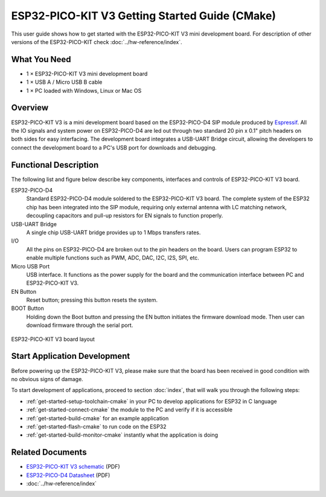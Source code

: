 ESP32-PICO-KIT V3 Getting Started Guide (CMake)
===============================================

This user guide shows how to get started with the ESP32-PICO-KIT V3 mini development board. For description of other versions of the ESP32-PICO-KIT check :doc:`../hw-reference/index`.


What You Need
-------------

* 1 × ESP32-PICO-KIT V3 mini development board
* 1 × USB A / Micro USB B cable
* 1 × PC loaded with Windows, Linux or Mac OS


Overview
--------

ESP32-PICO-KIT V3 is a mini development board based on the ESP32-PICO-D4 SIP module produced by `Espressif <https://espressif.com>`_. All the IO signals and system power on ESP32-PICO-D4 are led out through two standard 20 pin x 0.1" pitch headers on both sides for easy interfacing. The development board integrates a USB-UART Bridge circuit, allowing the developers to connect the development board to a PC's USB port for downloads and debugging.


Functional Description
----------------------

The following list and figure below describe key components, interfaces and controls of ESP32-PICO-KIT V3 board.

ESP32-PICO-D4
    Standard ESP32-PICO-D4 module soldered to the ESP32-PICO-KIT V3 board. The complete system of the ESP32 chip has been integrated into the SIP module, requiring only external antenna with LC matching network, decoupling capacitors and pull-up resistors for EN signals to function properly.
USB-UART Bridge
    A single chip USB-UART bridge provides up to 1 Mbps transfers rates.
I/O
    All the pins on ESP32-PICO-D4 are broken out to the pin headers on the board. Users can program ESP32 to enable multiple functions such as PWM, ADC, DAC, I2C, I2S, SPI, etc.
Micro USB Port
    USB interface. It functions as the power supply for the board and the communication interface between PC and ESP32-PICO-KIT V3.
EN Button
    Reset button; pressing this button resets the system.
BOOT Button
    Holding down the Boot button and pressing the EN button initiates the firmware download mode. Then user can download firmware through the serial port.

.. figure:: ../../_static/esp32-pico-kit-v3-layout.jpg
    :align: center
    :alt: ESP32-PICO-KIT V3 board layout
    :figclass: align-center

    ESP32-PICO-KIT V3 board layout


Start Application Development
------------------------------

Before powering up the ESP32-PICO-KIT V3, please make sure that the board has been received in good condition with no obvious signs of damage.

To start development of applications, proceed to section :doc:`index`, that will walk you through the following steps:

* :ref:`get-started-setup-toolchain-cmake` in your PC to develop applications for ESP32 in C language
* :ref:`get-started-connect-cmake` the module to the PC and verify if it is accessible
* :ref:`get-started-build-cmake` for an example application
* :ref:`get-started-flash-cmake` to run code on the ESP32
* :ref:`get-started-build-monitor-cmake` instantly what the application is doing


Related Documents
-----------------

* `ESP32-PICO-KIT V3 schematic <https://dl.espressif.com/dl/schematics/esp32-pico-kit-v3_schematic.pdf>`_ (PDF)
* `ESP32-PICO-D4 Datasheet <http://espressif.com/sites/default/files/documentation/esp32-pico-d4_datasheet_en.pdf>`_ (PDF)
* :doc:`../hw-reference/index`

